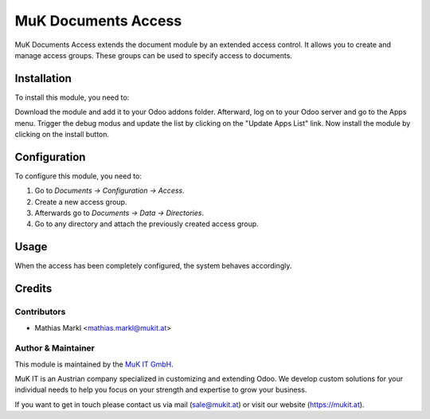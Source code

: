 ====================
MuK Documents Access
====================

MuK Documents Access extends the document module by an extended access control.
It allows you to create and manage access groups. These groups can be used to
specify access to documents.

Installation
============

To install this module, you need to:

Download the module and add it to your Odoo addons folder. Afterward, log on to
your Odoo server and go to the Apps menu. Trigger the debug modus and update the
list by clicking on the "Update Apps List" link. Now install the module by
clicking on the install button.

Configuration
=============

To configure this module, you need to:

#. Go to *Documents -> Configuration -> Access*.
#. Create a new access group.
#. Afterwards go to *Documents -> Data -> Directories*.
#. Go to any directory and attach the previously created access group.

Usage
=============

When the access has been completely configured, the system behaves accordingly.

Credits
=======

Contributors
------------

* Mathias Markl <mathias.markl@mukit.at>

Author & Maintainer
-------------------

This module is maintained by the `MuK IT GmbH <https://www.mukit.at/>`_.

MuK IT is an Austrian company specialized in customizing and extending Odoo.
We develop custom solutions for your individual needs to help you focus on
your strength and expertise to grow your business.

If you want to get in touch please contact us via mail
(sale@mukit.at) or visit our website (https://mukit.at).
